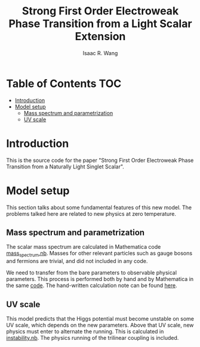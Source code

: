 # -*- org -*-
#+TITLE: Strong First Order Electroweak Phase Transition from a Light Scalar Extension
#+AUTHOR: Isaac R. Wang
#+EMAIL: isaac.wang.us@gmail.com

* Table of Contents :TOC:
- [[#introduction][Introduction]]
- [[#model-setup][Model setup]]
  - [[#mass-spectrum-and-parametrization][Mass spectrum and parametrization]]
  - [[#uv-scale][UV scale]]

* Introduction
This is the source code for the paper "Strong First Order Electroweak Phase Transition from a Naturally Light Singlet Scalar".

* Model setup
This section talks about some fundamental features of this new model. The problems talked here are related to new physics at zero temperature.
** Mass spectrum and parametrization
The scalar mass spectrum are calculated in Mathematica code [[file:model_setup/mass_spectrum.nb][mass_spectrum.nb]].
Masses for other relevant particles such as gauge bosons and fermions are trivial, and did not included in any code.

We need to transfer from the bare parameters to observable physical parameters. This process is performed both by hand and by Mathematica in the same [[file:model_setup/mass_spectrum.nb][code]]. The hand-written calculation note can be found [[file:model_setup/Parametrization.pdf][here]].
** UV scale
This model predicts that the Higgs potential must become unstable on some UV scale, which depends on the new parameters. Above that UV scale, new physics must enter to alternate the running. This is calculated in [[file:model_setup/instability.nb][instability.nb]]. The physics running of the trilinear coupling is included.
